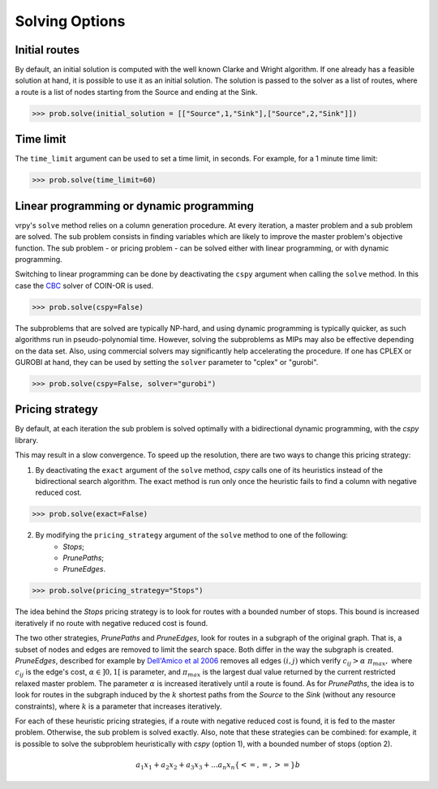 Solving Options
===============

Initial routes
~~~~~~~~~~~~~~

By default, an initial solution is computed with the well known Clarke and Wright algorithm. If one already has a feasible solution at hand,
it is possible to use it as an initial solution. The solution is passed to the solver as a list of routes, where a route is a list
of nodes starting from the Source and ending at the Sink. 

.. code-block:: python

	>>> prob.solve(initial_solution = [["Source",1,"Sink"],["Source",2,"Sink"]])


Time limit
~~~~~~~~~~

The ``time_limit`` argument can be used to set a time limit, in seconds. For example, for a 1 minute time limit:

.. code-block:: python

	>>> prob.solve(time_limit=60)


Linear programming or dynamic programming
~~~~~~~~~~~~~~~~~~~~~~~~~~~~~~~~~~~~~~~~~

vrpy's ``solve`` method relies on a column generation procedure. At every iteration, a master problem and a sub problem are solved.
The sub problem consists in finding variables which are likely to improve the master problem's objective function. The sub problem - or 
pricing problem - can be solved either with linear programming, or with dynamic programming. 

Switching to linear programming can be done by deactivating the ``cspy`` argument when calling the ``solve`` method. 
In this case the CBC_ solver of COIN-OR is used. 

.. code-block:: python

	>>> prob.solve(cspy=False)
	
The subproblems that are solved are typically NP-hard, and using dynamic programming is typically quicker, as such algorithms run in pseudo-polynomial time.
However, solving the subproblems as MIPs may also be effective depending on the data set. Also, using commercial solvers may significantly help accelerating the procedure.
If one has CPLEX or GUROBI at hand, they can be used by setting the ``solver`` parameter to "cplex" or "gurobi".

.. code-block:: python

	>>> prob.solve(cspy=False, solver="gurobi")

.. _CBC : https://github.com/coin-or/Cbc
	
Pricing strategy
~~~~~~~~~~~~~~~~

By default, at each iteration the sub problem is solved optimally with a bidirectional dynamic programming, with the `cspy` library.

This may result in a slow convergence. To speed up the resolution, there are two ways to change this pricing strategy: 

1. By deactivating the ``exact`` argument of the ``solve`` method, `cspy` calls one of its heuristics instead of the bidirectional search algorithm. The exact method is run only once the heuristic fails to find a column with negative reduced cost.

.. code-block:: python

	>>> prob.solve(exact=False)
	
 
2. By modifying the ``pricing_strategy`` argument of the ``solve`` method to one of the following:
	- `Stops`;
	- `PrunePaths`;
	- `PruneEdges`.

.. code-block:: python

	>>> prob.solve(pricing_strategy="Stops")
	
The idea behind the `Stops` pricing strategy is to look for routes with a bounded number of stops. This bound is increased iteratively
if no route with negative reduced cost is found. 

The two other strategies, `PrunePaths` and `PruneEdges`, look for routes in a subgraph of the original graph. That is, a subset of nodes and
edges are removed to limit the search space. Both differ in the way the subgraph is created. `PruneEdges`, described for example by `Dell'Amico et al 2006`_
removes all edges :math:`(i,j)` which verify :math:`c_{ij} > \alpha \; \pi_{max},` where :math:`c_{ij}` is the edge's cost, :math:`\alpha \in ]0,1[` is parameter,
and :math:`\pi_{max}` is the largest dual value returned by the current restricted relaxed master problem. The parameter :math:`\alpha` is increased iteratively until
a route is found. As for `PrunePaths`, the idea is to look for routes in the subgraph induced by the :math:`k` shortest paths from the `Source` to the `Sink` (without any resource constraints), 
where :math:`k` is a parameter that increases iteratively. 

For each of these heuristic pricing strategies, if a route with negative reduced cost is found, it is fed to the master problem. Otherwise,
the sub problem is solved exactly. Also, note that these strategies can be combined: for example, it is possible to solve the subproblem heuristically with 
`cspy` (option 1), with a bounded number of stops (option 2). 

 .. _Dell'Amico et al 2006: https://pubsonline.informs.org/doi/10.1287/trsc.1050.0118
 
.. math::

    a_1 x_1 + a_2 x_2 + a_3 x_3 + ... a_n x_n \{<= , =, >=\} b 
